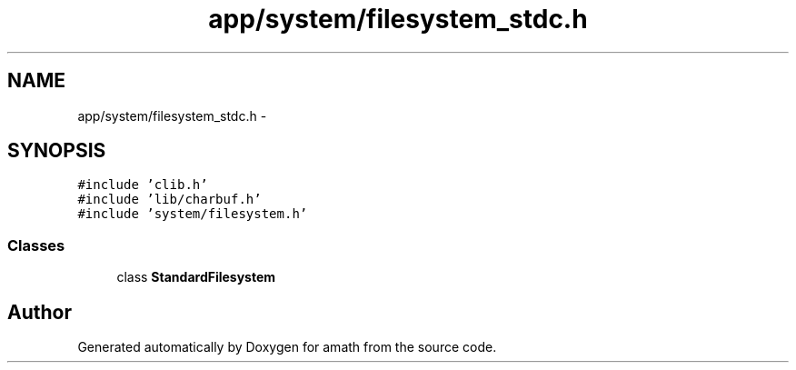 .TH "app/system/filesystem_stdc.h" 3 "Thu Jan 19 2017" "Version 1.6.0" "amath" \" -*- nroff -*-
.ad l
.nh
.SH NAME
app/system/filesystem_stdc.h \- 
.SH SYNOPSIS
.br
.PP
\fC#include 'clib\&.h'\fP
.br
\fC#include 'lib/charbuf\&.h'\fP
.br
\fC#include 'system/filesystem\&.h'\fP
.br

.SS "Classes"

.in +1c
.ti -1c
.RI "class \fBStandardFilesystem\fP"
.br
.in -1c
.SH "Author"
.PP 
Generated automatically by Doxygen for amath from the source code\&.
